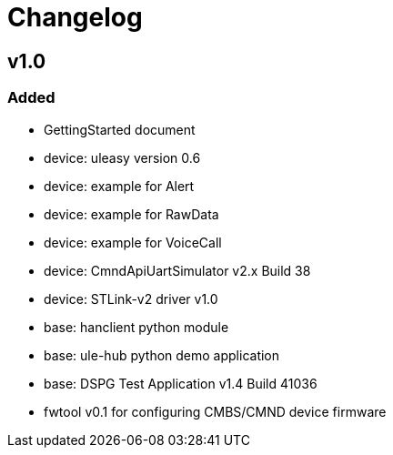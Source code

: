= Changelog

== v1.0

=== Added
- GettingStarted document
- device: uleasy version 0.6
- device: example for Alert
- device: example for RawData
- device: example for VoiceCall
- device: CmndApiUartSimulator v2.x Build 38
- device: STLink-v2 driver v1.0
- base: hanclient python module
- base: ule-hub python demo application
- base: DSPG Test Application v1.4 Build 41036
- fwtool v0.1 for configuring CMBS/CMND device firmware
